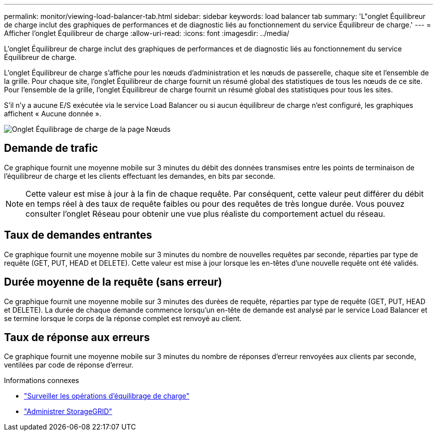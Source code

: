 ---
permalink: monitor/viewing-load-balancer-tab.html 
sidebar: sidebar 
keywords: load balancer tab 
summary: 'L"onglet Équilibreur de charge inclut des graphiques de performances et de diagnostic liés au fonctionnement du service Équilibreur de charge.' 
---
= Afficher l'onglet Équilibreur de charge
:allow-uri-read: 
:icons: font
:imagesdir: ../media/


[role="lead"]
L'onglet Équilibreur de charge inclut des graphiques de performances et de diagnostic liés au fonctionnement du service Équilibreur de charge.

L'onglet Équilibreur de charge s'affiche pour les nœuds d'administration et les nœuds de passerelle, chaque site et l'ensemble de la grille.  Pour chaque site, l’onglet Équilibreur de charge fournit un résumé global des statistiques de tous les nœuds de ce site.  Pour l’ensemble de la grille, l’onglet Équilibreur de charge fournit un résumé global des statistiques pour tous les sites.

S'il n'y a aucune E/S exécutée via le service Load Balancer ou si aucun équilibreur de charge n'est configuré, les graphiques affichent « Aucune donnée ».

image::../media/nodes_page_load_balancer_tab.png[Onglet Équilibrage de charge de la page Nœuds]



== Demande de trafic

Ce graphique fournit une moyenne mobile sur 3 minutes du débit des données transmises entre les points de terminaison de l'équilibreur de charge et les clients effectuant les demandes, en bits par seconde.


NOTE: Cette valeur est mise à jour à la fin de chaque requête.  Par conséquent, cette valeur peut différer du débit en temps réel à des taux de requête faibles ou pour des requêtes de très longue durée.  Vous pouvez consulter l’onglet Réseau pour obtenir une vue plus réaliste du comportement actuel du réseau.



== Taux de demandes entrantes

Ce graphique fournit une moyenne mobile sur 3 minutes du nombre de nouvelles requêtes par seconde, réparties par type de requête (GET, PUT, HEAD et DELETE).  Cette valeur est mise à jour lorsque les en-têtes d'une nouvelle requête ont été validés.



== Durée moyenne de la requête (sans erreur)

Ce graphique fournit une moyenne mobile sur 3 minutes des durées de requête, réparties par type de requête (GET, PUT, HEAD et DELETE).  La durée de chaque demande commence lorsqu'un en-tête de demande est analysé par le service Load Balancer et se termine lorsque le corps de la réponse complet est renvoyé au client.



== Taux de réponse aux erreurs

Ce graphique fournit une moyenne mobile sur 3 minutes du nombre de réponses d'erreur renvoyées aux clients par seconde, ventilées par code de réponse d'erreur.

.Informations connexes
* link:monitoring-load-balancing-operations.html["Surveiller les opérations d'équilibrage de charge"]
* link:../admin/index.html["Administrer StorageGRID"]

